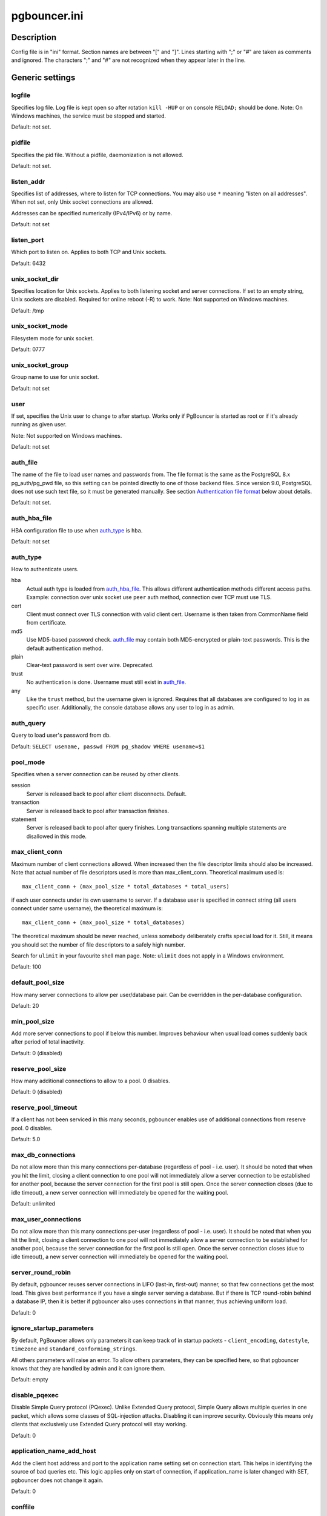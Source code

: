 
pgbouncer.ini
#############

Description
===========

Config file is in "ini" format. Section names are between "[" and "]".  Lines
starting with ";" or "#" are taken as comments and ignored. The characters ";"
and "#" are not recognized when they appear later in the line.


Generic settings
================

logfile
-------

Specifies log file. Log file is kept open so after rotation ``kill -HUP``
or on console ``RELOAD;`` should be done.
Note: On Windows machines, the service must be stopped and started.

Default: not set.

pidfile
-------

Specifies the pid file. Without a pidfile, daemonization is not allowed.

Default: not set.

listen_addr
-----------

Specifies list of addresses, where to listen for TCP connections.
You may also use ``*`` meaning "listen on all addresses". When not set,
only Unix socket connections are allowed.

Addresses can be specified numerically (IPv4/IPv6) or by name.

Default: not set

listen_port
-----------

Which port to listen on. Applies to both TCP and Unix sockets.

Default: 6432

unix_socket_dir
---------------

Specifies location for Unix sockets. Applies to both listening socket and
server connections. If set to an empty string, Unix sockets are disabled.
Required for online reboot (-R) to work.
Note: Not supported on Windows machines.

Default: /tmp

unix_socket_mode
----------------

Filesystem mode for unix socket.

Default: 0777

unix_socket_group
-----------------

Group name to use for unix socket.

Default: not set

user
----

If set, specifies the Unix user to change to after startup. Works only if
PgBouncer is started as root or if it's already running as given user.

Note: Not supported on Windows machines.

Default: not set

auth_file
---------

The name of the file to load user names and passwords from. The file format
is the same as the PostgreSQL 8.x pg_auth/pg_pwd file, so this setting can be
pointed directly to one of those backend files.  Since version 9.0, PostgreSQL
does not use such text file, so it must be generated manually.  See
section `Authentication file format`_ below about details.

Default: not set.


auth_hba_file
-------------

HBA configuration file to use when `auth_type`_ is ``hba``.

Default: not set

auth_type
---------

How to authenticate users.

hba
    Actual auth type is loaded from `auth_hba_file`_.  This allows different
    authentication methods different access paths.  Example: connection
    over unix socket use ``peer`` auth method, connection over TCP
    must use TLS.

cert
    Client must connect over TLS connection with valid client cert.
    Username is then taken from CommonName field from certificate.

md5
    Use MD5-based password check. `auth_file`_ may contain both MD5-encrypted
    or plain-text passwords.  This is the default authentication method.

plain
    Clear-text password is sent over wire.  Deprecated.

trust
    No authentication is done. Username must still exist in `auth_file`_.

any
    Like the ``trust`` method, but the username given is ignored. Requires that all
    databases are configured to log in as specific user.  Additionally, the console
    database allows any user to log in as admin.

auth_query
----------

Query to load user's password from db.

Default: ``SELECT usename, passwd FROM pg_shadow WHERE usename=$1``

pool_mode
---------

Specifies when a server connection can be reused by other clients.

session
    Server is released back to pool after client disconnects.  Default.

transaction
    Server is released back to pool after transaction finishes.

statement
    Server is released back to pool after query finishes. Long transactions
    spanning multiple statements are disallowed in this mode.

max_client_conn
---------------

Maximum number of client connections allowed.  When increased then the file
descriptor limits should also be increased.  Note that actual number of file
descriptors used is more than max_client_conn.  Theoretical maximum used is::

  max_client_conn + (max_pool_size * total_databases * total_users)

if each user connects under its own username to server.  If a database user
is specified in connect string (all users connect under same username),
the theoretical maximum is::

  max_client_conn + (max_pool_size * total_databases)

The theoretical maximum should be never reached, unless somebody deliberately
crafts special load for it.  Still, it means you should set the number of
file descriptors to a safely high number.

Search for ``ulimit`` in your favourite shell man page.
Note: ``ulimit`` does not apply in a Windows environment.

Default: 100

default_pool_size
-----------------

How many server connections to allow per user/database pair. Can be overridden in
the per-database configuration.

Default: 20

min_pool_size
-------------

Add more server connections to pool if below this number.
Improves behaviour when usual load comes suddenly back after period
of total inactivity.

Default: 0 (disabled)

reserve_pool_size
-----------------

How many additional connections to allow to a pool. 0 disables.

Default: 0 (disabled)

reserve_pool_timeout
--------------------

If a client has not been serviced in this many seconds, pgbouncer enables
use of additional connections from reserve pool.  0 disables.

Default: 5.0

max_db_connections
------------------

Do not allow more than this many connections per-database (regardless of pool - i.e.
user). It should be noted that when you hit the limit, closing a client connection
to one pool will not immediately allow a server connection to be established for
another pool, because the server connection for the first pool is still open.
Once the server connection closes (due to idle timeout), a new server connection
will immediately be opened for the waiting pool.

Default: unlimited

max_user_connections
--------------------

Do not allow more than this many connections per-user (regardless of pool - i.e.
user). It should be noted that when you hit the limit, closing a client connection
to one pool will not immediately allow a server connection to be established for
another pool, because the server connection for the first pool is still open.
Once the server connection closes (due to idle timeout), a new server connection
will immediately be opened for the waiting pool.

server_round_robin
------------------

By default, pgbouncer reuses server connections in LIFO (last-in, first-out) manner,
so that few connections get the most load.  This gives best performance if you have
a single server serving a database.  But if there is TCP round-robin behind a database
IP, then it is better if pgbouncer also uses connections in that manner, thus
achieving uniform load.

Default: 0

ignore_startup_parameters
-------------------------

By default, PgBouncer allows only parameters it can keep track of in startup
packets - ``client_encoding``, ``datestyle``, ``timezone`` and ``standard_conforming_strings``.

All others parameters will raise an error.  To allow others parameters, they can be
specified here, so that pgbouncer knows that they are handled by admin and it can ignore them.

Default: empty

disable_pqexec
--------------

Disable Simple Query protocol (PQexec).  Unlike Extended Query protocol, Simple Query
allows multiple queries in one packet, which allows some classes of SQL-injection
attacks.  Disabling it can improve security.  Obviously this means only clients that
exclusively use Extended Query protocol will stay working.

Default: 0

application_name_add_host
-------------------------

Add the client host address and port to the application name setting set on connection start.
This helps in identifying the source of bad queries etc.  This logic applies
only on start of connection, if application_name is later changed with SET,
pgbouncer does not change it again.

Default: 0

conffile
--------

Show location of current config file.  Changing it will make PgBouncer use another
config file for next ``RELOAD`` / ``SIGHUP``.

Default: file from command line.

service_name
------------

Used on win32 service registration.

Default: pgbouncer

job_name
--------

Alias for `service_name`_.


Log settings
============

syslog
------

Toggles syslog on/off
As for windows environment, eventlog is used instead.

Default: 0

syslog_ident
------------

Under what name to send logs to syslog.

Default: pgbouncer (program name)

syslog_facility
---------------

Under what facility to send logs to syslog.
Possibilities: ``auth``, ``authpriv``, ``daemon``, ``user``, ``local0-7``.

Default: daemon

log_connections
---------------

Log successful logins.

Default: 1

log_disconnections
------------------

Log disconnections with reasons.

Default: 1

log_pooler_errors
-----------------

Log error messages pooler sends to clients.

Default: 1

stats_period
------------

Period for writing aggregated stats into log.

Default: 60

verbose
-------

Increase verbosity.  Mirrors "-v" switch on command line.
Using "-v -v" on command line is same as `verbose=2` in config.

Default: 0


Console access control
======================

admin_users
-----------

Comma-separated list of database users that are allowed to connect and
run all commands on console.  Ignored when `auth_type`_ is ``any``,
in which case any username is allowed in as admin.

Default: empty

stats_users
-----------

Comma-separated list of database users that are allowed to connect and
run read-only queries on console. Thats means all SHOW commands except
SHOW FDS.

Default: empty.


Connection sanity checks, timeouts
==================================

server_reset_query
------------------

Query sent to server on connection release, before making it
available to other clients.  At that moment no transaction is in
progress so it should not include ``ABORT`` or ``ROLLBACK``.

A good choice for Postgres 8.2 and below is::

  server_reset_query = RESET ALL; SET SESSION AUTHORIZATION DEFAULT;

for 8.3 and above its enough to do::

  server_reset_query = DISCARD ALL;

When transaction pooling is used, the `server_reset_query`_ should be empty,
as clients should not use any session features.  If client does use session
features, then they will be broken as transaction pooling will not guarantee
that next query will be run on same connection.

Default: DISCARD ALL

server_check_delay
------------------

How long to keep released connections available for immediate re-use, without running
sanity-check queries on it. If 0 then the query is ran always.

Default: 30.0

server_check_query
------------------

Simple do-nothing query to check if the server connection is alive.

If an empty string, then sanity checking is disabled.

Default: SELECT 1;

server_lifetime
---------------

The pooler will try to close server connections that have been connected longer
than this. Setting it to 0 means the connection is to be used only once,
then closed. [seconds]

Default: 3600.0

server_idle_timeout
-------------------

If a server connection has been idle more than this many seconds it will be dropped.
If 0 then timeout is disabled.  [seconds]

Default: 600.0

server_connect_timeout
----------------------

If connection and login won't finish in this amount of time, the connection
will be closed. [seconds]

Default: 15.0

server_login_retry
------------------

If login failed, because of failure from connect() or authentication that
pooler waits this much before retrying to connect. [seconds]

Default: 15.0

client_login_timeout
--------------------

If a client connects but does not manage to login in this amount of time, it
will be disconnected. Mainly needed to avoid dead connections stalling
SUSPEND and thus online restart. [seconds]

Default: 60.0

autodb_idle_timeout
-------------------

If the automatically created (via "*") database pools have
been unused this many seconds, they are freed.  The negative
aspect of that is that their statistics are also forgotten.  [seconds]

Default: 3600.0

dns_max_ttl
-----------

How long the DNS lookups can be cached.  If a DNS lookup returns
several answers, pgbouncer will robin-between them in the meantime.
Actual DNS TTL is ignored.  [seconds]

Default: 15.0

dns_nxdomain_ttl
----------------

How long error and NXDOMAIN DNS lookups can be cached. [seconds]

Default: 15.0


dns_zone_check_period
---------------------

Period to check if zone serial has changed.

PgBouncer can collect dns zones from hostnames (everything after first dot)
and then periodically check if zone serial changes.
If it notices changes, all hostnames under that zone
are looked up again.  If any host ip changes, it's connections
are invalidated.

Works only with UDNS backend (``--with-udns`` to configure).

Default: 0.0 (disabled)


TLS settings
============

client_tls_sslmode
------------------

TLS mode to use for connections from clients.  TLS connections
are disabled by default.  When enabled, `client_tls_key_file`_
and `client_tls_cert_file`_ must be also configured to set up
key and cert PgBouncer uses to accept client connections.

disabled
    Plain TCP.  If client requests TLS, it's ignored.  Default.

allow
    If client requests TLS, it is used.  If not, plain TCP is used.
    If client uses client-certificate, it is not validated.

prefer
    Same as ``allow``.

require
    Client must use TLS.  If not, client connection is rejected.
    If client uses client-certificate, it is not validated.

verify-ca
    Client must use TLS with valid client certificate.

verify-full
    Same as ``verify-ca``.

client_tls_key_file
-------------------

Private key for PgBouncer to accept client connections.

Default: not set.

client_tls_cert_file
--------------------

Certificate for private key.  Clients can validate it.

Default: not set.

client_tls_ca_file
------------------

Root certificate file to validate client certificates.

Default: unset.

client_tls_protocols
--------------------

Which TLS protocol versions are allowed.  Allowed values: ``tlsv1.0``, ``tlsv1.1``, ``tlsv1.2``.
Shortcuts: ``all`` (tlsv1.0,tlsv1.1,tlsv1.2), ``secure`` (tlsv1.2), ``legacy`` (all).

Default: ``all``

client_tls_ciphers
------------------

Default: ``fast``

client_tls_ecdhcurve
--------------------

Elliptic Curve name to use for ECDH key exchanges.

Allowed values: ``none`` (DH is disabled), ``auto`` (256-bit ECDH), curve name.

Default: ``auto``

client_tls_dheparams
--------------------

DHE key exchange type.

Allowed values: ``none`` (DH is disabled), ``auto`` (2048-bit DH), ``legacy`` (1024-bit DH).

Default: ``auto``

server_tls_sslmode
------------------

TLS mode to use for connections to PostgreSQL servers.
TLS connections are disabled by default.

disabled
    Plain TCP.  TCP is not event requested from server.  Default.

allow
    FIXME: if server rejects plain, try TLS?

prefer
    TLS connection is always requested first from PostgreSQL,
    when refused connection will be establised over plain TCP.
    Server certificate is not validated.

require
    Connection must go over TLS.  If server rejects it,
    plain TCP is not attempted.  Server certificate is not validated.

verify-ca
    Connection must go over TLS and server certificate must be valid
    according to `server_tls_ca_file`_.  Server hostname is not checked
    against certificate.

verify-full
    Connection must go over TLS and server certificate must be valid
    according to `server_tls_ca_file`_.  Server hostname must match
    certificate info.

server_tls_ca_file
------------------

Root certificate file to validate PostgreSQL server certificates.

Default: unset.

server_tls_key_file
-------------------

Private key for PgBouncer to authenticate against PostgreSQL server.

Default: not set.

server_tls_cert_file
--------------------

Certificate for private key.  PostgreSQL server can validate it.

Default: not set.

server_tls_protocols
--------------------

Which TLS protocol versions are allowed.  Allowed values: ``tlsv1.0``, ``tlsv1.1``, ``tlsv1.2``.
Shortcuts: ``all`` (tlsv1.0,tlsv1.1,tlsv1.2), ``secure`` (tlsv1.2), ``legacy`` (all).

Default: ``all``

server_tls_ciphers
------------------

Default: ``fast``


Dangerous timeouts
==================

Setting following timeouts cause unexpected errors.

query_timeout
-------------

Queries running longer than that are canceled. This should be used only with
slightly smaller server-side statement_timeout, to apply only for network
problems. [seconds]

Default: 0.0 (disabled)

query_wait_timeout
------------------

Maximum time queries are allowed to spend waiting for execution. If the query
is not assigned to a server during that time, the client is disconnected. This
is used to prevent unresponsive servers from grabbing up connections. [seconds]

Default: 0.0 (disabled)

client_idle_timeout
-------------------

Client connections idling longer than this many seconds are closed. This should
be larger than the client-side connection lifetime settings, and only used
for network problems. [seconds]

Default: 0.0 (disabled)

idle_transaction_timeout
------------------------

If client has been in "idle in transaction" state longer,
it will be disconnected.  [seconds]

Default: 0.0 (disabled)


Low-level network settings
==========================

pkt_buf
-------

Internal buffer size for packets. Affects size of TCP packets sent and general
memory usage. Actual libpq packets can be larger than this so, no need to set it
large.

Default: 2048

max_packet_size
---------------

Maximum size for Postgres packets that PgBouncer allows through.  One packet
is either one query or one resultset row.  Full resultset can be larger.

Default: 2147483647

listen_backlog
--------------

Backlog argument for listen(2).  Determines how many new unanswered connection
attempts are kept in queue.  When queue is full, further new connections are dropped.

Default: 128

sbuf_loopcnt
------------

How many times to process data on one connection, before proceeding.
Without this limit, one connection with a big resultset can stall
PgBouncer for a long time.  One loop processes one `pkt_buf`_ amount of data.
0 means no limit.

Default: 5

suspend_timeout
---------------

How many seconds to wait for buffer flush during SUSPEND or reboot (-R).
Connection is dropped if flush does not succeed.

Default: 10

tcp_defer_accept
----------------

For details on this and other tcp options, please see ``man 7 tcp``.

Default: 45 on Linux, otherwise 0

tcp_socket_buffer
-----------------

Default: not set

tcp_keepalive
--------------

Turns on basic keepalive with OS defaults.

On Linux, the system defaults are **tcp_keepidle=7200**, **tcp_keepintvl=75**,
**tcp_keepcnt=9**.  They are probably similar on other OS-es.

Default: 1

tcp_keepcnt
-----------

Default: not set

tcp_keepidle
------------

Default: not set

tcp_keepintvl
-------------

Default: not set


Section [databases]
===================

This contains key=value pairs where key will be taken as a database name and
value as a libpq connect-string style list of key=value pairs. As actual libpq is not
used, so not all features from libpq can be used (service=, .pgpass).

Database name can contain characters ``_0-9A-Za-z`` without quoting.
Names that contain other chars need to be quoted with standard SQL
ident quoting: double quotes where "" is taken as single quote.

"*" acts as fallback database: if the exact name does not exist,
its value is taken as connect string for requested database.
Such automatically created database entries are cleaned up
if they stay idle longer then the time specified in `autodb_idle_timeout`_
parameter.

dbname
------

Destination database name.

Default: same as client-side database name.

host
----

Hostname or IP address to connect to.  Hostnames are resolved
on connect time, the result is cached per ``dns_max_ttl`` parameter.
If DNS returns several results, they are used in round-robin
manner.

Default: not set, meaning to use a Unix socket.

port
----

Default: 5432

user, password
--------------

If ``user=`` is set, all connections to the destination database will be
done with the specified user, meaning that there will be only one pool
for this database.

Otherwise PgBouncer tries to log into the destination database with client
username, meaning that there will be one pool per user.

auth_user
---------

If ``auth_user`` is set, any user not specified in auth_file will be
queried from pg_shadow in the database using auth_user. Auth_user's
password will be taken from auth_file.

pool_size
---------

Set maximum size of pools for this database.  If not set,
the default_pool_size is used.

connect_query
-------------

Query to be executed after a connection is established, but before
allowing the connection to be used by any clients. If the query raises errors,
they are logged but ignored otherwise.

pool_mode
---------

Set the pool mode specific to this database. If not set,
the default pool_mode is used.

max_db_connections
------------------

Configure a database-wide maximum (i.e. all pools within the database will
not have more than this many server connections).

client_encoding
---------------

Ask specific ``client_encoding`` from server.

datestyle
---------

Ask specific ``datestyle`` from server.

timezone
--------

Ask specific **timezone** from server.


Section [users]
===============

This contains key=value pairs where key will be taken as a user name and
value as a libpq connect-string style list of key=value pairs. As actual libpq is not
used, so not all features from libpq can be used.


pool_mode
---------

Set the pool mode to be used for all connections from this user. If not set, the
database or default pool_mode is used.


Include directive
=================

The PgBouncer config file can contain include directives, which specify
another config file to read and process. This allows for splitting the
configuration file into physically separate parts. The include directives look
like this::

  %include filename

If the file name is not absolute path it is taken as relative to current
working directory.

Authentication file format
==========================

PgBouncer needs its own user database. The users are loaded from a text
file in following format::

  "username1" "password" ...
  "username2" "md5abcdef012342345" ...

There should be at least 2 fields, surrounded by double quotes. The first
field is the username and the second is either a plain-text or a MD5-hidden
password.  PgBouncer ignores the rest of the line.

This file format is equivalent to text files used by PostgreSQL 8.x
for authentication info, thus allowing PgBouncer to work directly
on PostgreSQL authentication files in data directory.

Since PostgreSQL 9.0, the text files are not used anymore.  Thus the
auth file needs to be generated.   See `./etc/mkauth.py` for sample script
to generate auth file from `pg_shadow` table.

PostgreSQL MD5-hidden password format::

  "md5" + md5(password + username)

So user `admin` with password `1234` will have MD5-hidden password
`md545f2603610af569b6155c45067268c6b`.

HBA file format
===============

It follows the format of PostgreSQL pg_hba.conf file -
http://www.postgresql.org/docs/9.4/static/auth-pg-hba-conf.html

There are following differences:

* Supported record types: `local`, `host`, `hostssl`, `hostnossl`.
* Database field: Supports `all`, `sameuser`, `@file`, multiple names.  Not supported: `replication`, `samerole`, `samegroup`.
* Username field: Supports `all`, `@file`, multiple names.  Not supported: `+groupname`.
* Address field: Supported IPv4, IPv6.  Not supported: DNS names, domain prefixes.
* Auth-method field:  Supported methods: `trust`, `reject`, `md5`, `password`, `peer`, `cert`.
  Not supported: `gss`, `sspi`, `ident`, `ldap`, `radius`, `pam`.
  Also username map (`map=`) parameter is not supported.

Example
=======

Minimal config::

  [databases]
  template1 = host=127.0.0.1 dbname=template1 auth_user=someuser

  [pgbouncer]
  pool_mode = session
  listen_port = 6543
  listen_addr = 127.0.0.1
  auth_type = md5
  auth_file = users.txt
  logfile = pgbouncer.log
  pidfile = pgbouncer.pid
  admin_users = someuser
  stats_users = stat_collector

Database defaults::

  [databases]

  ; foodb over unix socket
  foodb =

  ; redirect bardb to bazdb on localhost
  bardb = host=127.0.0.1 dbname=bazdb

  ; access to destination database will go with single user
  forcedb = host=127.0.0.1 port=300 user=baz password=foo client_encoding=UNICODE datestyle=ISO

See also
========


https://pgbouncer.github.io/

https://wiki.postgresql.org/wiki/PgBouncer

pgbouncer(1) - manpage for general usage, console commands.
